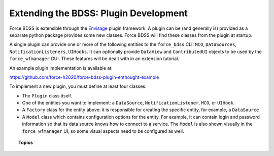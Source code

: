 Extending the BDSS: Plugin Development
======================================

Force BDSS is extensible through the `Envisage <https://docs.enthought.com/envisage/index.html>`_
plugin framework. A plugin can be (and generally is) provided as a separate python package
provides some new classes. Force BDSS will find these classes from the plugin at startup.

A single plugin can provide one or more of the following entities to the ``force_bdss``
CLI: ``MCO``, ``DataSources``, ``NotificationListeners``, ``UIHooks``. It can optionally
provide ``DataView`` and ``ContributedUI`` objects to be used by the ``force_wfmanager`` GUI. These
features will be dealt with in an extension tutorial.

An example plugin implementation is available at:

https://github.com/force-h2020/force-bdss-plugin-enthought-example

To implement a new plugin, you must define at least four classes:

- The ``Plugin`` class itself.
- One of the entities you want to implement: a ``DataSource``,
  ``NotificationListener``, ``MCO``, or ``UIHook``.
- A ``Factory`` class for the entity above: it is responsible for creating the
  specific entity, for example, a ``DataSource``
- A ``Model`` class which contains configuration options for the entity.
  For example, it can contain login and password information so that its data
  source knows how to connect to a service. The ``Model`` is also shown visually
  in the ``force_wfmanager`` UI, so some visual aspects need to be configured as
  well.

.. topic:: Topics

    .. toctree::
       :maxdepth: 2

        The Plugin <create_install>
        Data Sources <data_source>
        Optimizer Engines <optimizer_engine>
        Parameterization <parameter>
        Notification <notification>
        User Interface <ui>
